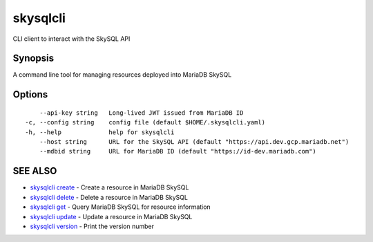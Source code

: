 .. _skysqlcli:

skysqlcli
---------

CLI client to interact with the SkySQL API

Synopsis
~~~~~~~~


A command line tool for managing resources deployed into MariaDB SkySQL

Options
~~~~~~~

::

      --api-key string   Long-lived JWT issued from MariaDB ID
  -c, --config string    config file (default $HOME/.skysqlcli.yaml)
  -h, --help             help for skysqlcli
      --host string      URL for the SkySQL API (default "https://api.dev.gcp.mariadb.net")
      --mdbid string     URL for MariaDB ID (default "https://id-dev.mariadb.com")

SEE ALSO
~~~~~~~~

* `skysqlcli create <skysqlcli_create.rst>`_ 	 - Create a resource in MariaDB SkySQL
* `skysqlcli delete <skysqlcli_delete.rst>`_ 	 - Delete a resource in MariaDB SkySQL
* `skysqlcli get <skysqlcli_get.rst>`_ 	 - Query MariaDB SkySQL for resource information
* `skysqlcli update <skysqlcli_update.rst>`_ 	 - Update a resource in MariaDB SkySQL
* `skysqlcli version <skysqlcli_version.rst>`_ 	 - Print the version number

